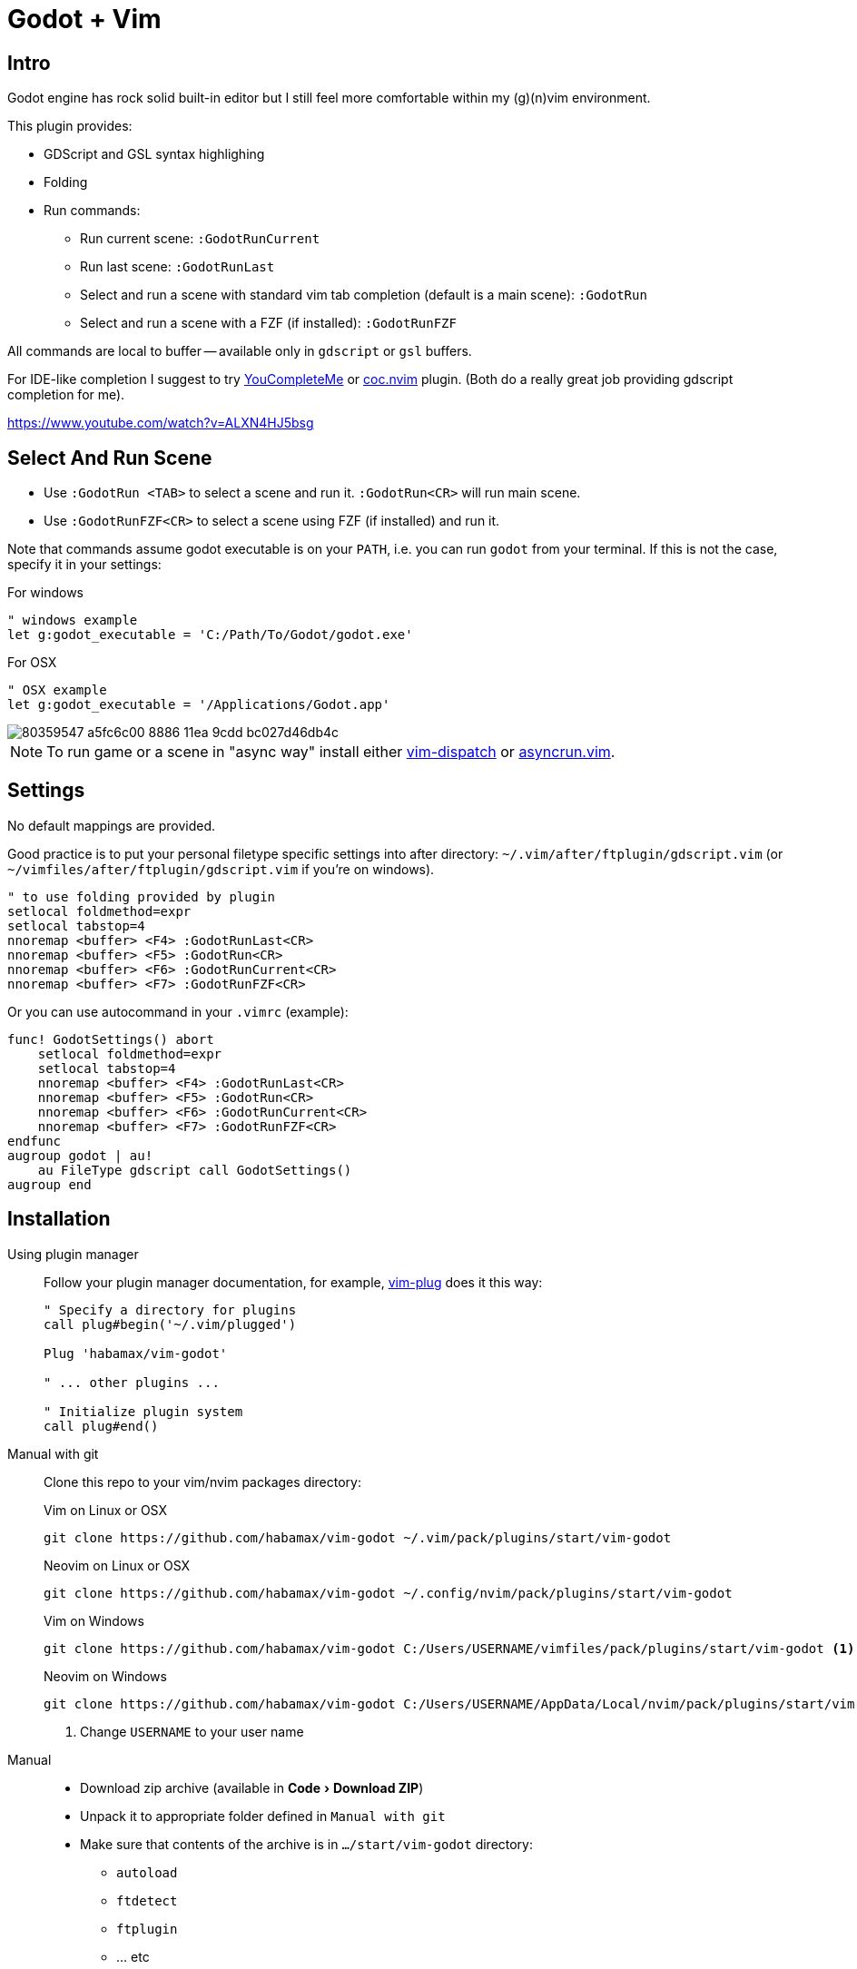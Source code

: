 ﻿= Godot + Vim
:experimental:
:icons: font
:autofit-option:
:!source-linenums-option:
:imagesdir: images


== Intro

Godot engine has rock solid built-in editor but I still feel more comfortable
within my (g)(n)vim environment.

This plugin provides:

* GDScript and GSL syntax highlighing
* Folding
* Run commands:
** Run current scene: `:GodotRunCurrent`
** Run last scene: `:GodotRunLast`
** Select and run a scene with standard vim tab completion (default is a main scene): `:GodotRun`
** Select and run a scene with a FZF (if installed): `:GodotRunFZF`

All commands are local to buffer -- available only in `gdscript` or `gsl` buffers.

For IDE-like completion I suggest to try https://github.com/ycm-core/YouCompleteMe[YouCompleteMe] or https://github.com/neoclide/coc.nvim[coc.nvim] plugin.
(Both do a really great job providing gdscript completion for me).

https://www.youtube.com/watch?v=ALXN4HJ5bsg


== Select And Run Scene

* Use `:GodotRun <TAB>` to select a scene and run it. `:GodotRun<CR>` will run main scene.
* Use `:GodotRunFZF<CR>` to select a scene using FZF (if installed) and run it.

Note that commands assume godot executable is on your `PATH`, i.e. you can run `godot` from your terminal.
If this is not the case, specify it in your settings:

.For windows
[source,vim]
------------------------------------------------------------------------------
" windows example
let g:godot_executable = 'C:/Path/To/Godot/godot.exe'
------------------------------------------------------------------------------

.For OSX
[source,vim]
------------------------------------------------------------------------------
" OSX example
let g:godot_executable = '/Applications/Godot.app'
------------------------------------------------------------------------------

image::https://user-images.githubusercontent.com/234774/80359547-a5fc6c00-8886-11ea-9cdd-bc027d46db4c.gif[]


NOTE: To run game or a scene in "async way" install either https://github.com/tpope/vim-dispatch[vim-dispatch] or https://github.com/skywind3000/asyncrun.vim[asyncrun.vim].


== Settings

No default mappings are provided.

Good practice is to put your personal filetype specific settings into after directory: 
`~/.vim/after/ftplugin/gdscript.vim` (or  `~/vimfiles/after/ftplugin/gdscript.vim` if you're on windows).

[source,vim]
------------------------------------------------------------------------------
" to use folding provided by plugin
setlocal foldmethod=expr
setlocal tabstop=4
nnoremap <buffer> <F4> :GodotRunLast<CR>
nnoremap <buffer> <F5> :GodotRun<CR>
nnoremap <buffer> <F6> :GodotRunCurrent<CR>
nnoremap <buffer> <F7> :GodotRunFZF<CR>
------------------------------------------------------------------------------

Or you can use autocommand in your `.vimrc` (example):

[source,vim]
------------------------------------------------------------------------------
func! GodotSettings() abort
    setlocal foldmethod=expr
    setlocal tabstop=4
    nnoremap <buffer> <F4> :GodotRunLast<CR>
    nnoremap <buffer> <F5> :GodotRun<CR>
    nnoremap <buffer> <F6> :GodotRunCurrent<CR>
    nnoremap <buffer> <F7> :GodotRunFZF<CR>
endfunc
augroup godot | au!
    au FileType gdscript call GodotSettings()
augroup end
------------------------------------------------------------------------------


== Installation

Using plugin manager::
    Follow your plugin manager documentation, for example, link:https://github.com/junegunn/vim-plug[vim-plug] does it this way:
+
[source,vim]
------------------------------------------------------------------------------
" Specify a directory for plugins
call plug#begin('~/.vim/plugged')

Plug 'habamax/vim-godot'

" ... other plugins ...

" Initialize plugin system
call plug#end()
------------------------------------------------------------------------------

Manual with git::
    Clone this repo to your vim/nvim packages directory:
+
.Vim on Linux or OSX
[source,sh]
------------------------------------------------------------------------------
git clone https://github.com/habamax/vim-godot ~/.vim/pack/plugins/start/vim-godot
------------------------------------------------------------------------------
+
.Neovim on Linux or OSX
[source,sh]
------------------------------------------------------------------------------
git clone https://github.com/habamax/vim-godot ~/.config/nvim/pack/plugins/start/vim-godot
------------------------------------------------------------------------------
+
.Vim on Windows
[source,sh]
------------------------------------------------------------------------------
git clone https://github.com/habamax/vim-godot C:/Users/USERNAME/vimfiles/pack/plugins/start/vim-godot <.>
------------------------------------------------------------------------------
+
.Neovim on Windows
[source,sh]
------------------------------------------------------------------------------
git clone https://github.com/habamax/vim-godot C:/Users/USERNAME/AppData/Local/nvim/pack/plugins/start/vim-godot <.>
------------------------------------------------------------------------------
<.> Change `USERNAME` to your user name

Manual::
    * Download zip archive (available in menu:Code[Download ZIP])
    * Unpack it to appropriate folder defined in `Manual with git`
    * Make sure that contents of the archive is in `.../start/vim-godot` directory:
        ** `autoload`
        ** `ftdetect`
        ** `ftplugin`
        ** ... etc


== Setting up YouCompleteMe for Godot 3.2.2+

. Install and set up YCM according to https://github.com/ycm-core/YouCompleteMe#installation[it's documentation].
(i.e. install with package manager then run `./install.py`).

. Make sure general completion works for you.

. Follow https://github.com/ycm-core/lsp-examples[instructions for enabling godot].

Or you can just add this to your vimrc:

[source, vim]
------------------------------------------------------------------------------
if !has_key( g:, 'ycm_language_server' )
  let g:ycm_language_server = []
endif

let g:ycm_language_server += [
  \   {
  \     'name': 'godot',
  \     'filetypes': [ 'gdscript' ],
  \     'project_root_files': [ 'project.godot' ],
  \     'port': 6008
  \   }
  \ ]
------------------------------------------------------------------------------

NOTE: This is not a comprehensive `YouCompleteMe` setup guide. It just works
for me and hopefully would work for you.


== Setting up coc.nvim for Godot 3.2.2+


. Install https://github.com/neoclide/coc.nvim[coc.nvim], make sure it does general completion for you.
. Open `:CocConfig` and add following lines:
+
[source,json]
------------------------------------------------------------------------------
{
    "languageserver": {
        "godot": {
            "host": "127.0.0.1",
            "filetypes": ["gdscript"],
            "port": 6008
        }
    }
}
------------------------------------------------------------------------------
. Save and restart

NOTE: This is not a comprehensive `coc.nvim` setup guide. It just works for me
and hopefully would work for you.

== Setting up ale for Godot 3.2.2+


. Install https://github.com/dense-analysis/ale[ale], make sure it does general
completion for you and register the Godot LSP server as follows in your vimrc:
+
[source,vim]
------------------------------------------------------------------------------
" Enable ALE auto completion globally
let g:ale_completion_enabled = 1

" Allow ALE to autoimport completion entries from LSP servers
let g:ale_completion_autoimport = 1

" Register LSP server for Godot:
call ale#linter#Define('gdscript', {
\   'name': 'godot',
\   'lsp': 'socket',
\   'address': '127.0.0.1:6008',
\   'project_root': 'project.godot',
\})
------------------------------------------------------------------------------
. Save and restart

NOTE: This is not a comprehensive ALE setup guide. Make sure to adjust it to your needs.


== Setting up ctags

Put the following contents:

[source]
------------------------------------------------------------------------------
--langdef=GDScript
--langmap=GDScript:.gd
--regex-GDScript=/^func[ \t]+([a-zA-Z0-9_]+)/\1/f,function,function definitions/
--regex-GDScript=/^(onready[ \t]+)?var[ \t]+([a-zA-Z0-9_]+)/\2/v,variable,variable definitions/
--regex-GDScript=/^(export[ \t]*(.*)?[ \t]+)?var[ \t]+([a-zA-Z0-9_]+)/\3/v,variable,variable definitions/
------------------------------------------------------------------------------

* `~/.ctags.d/gdscript.ctags` if you use https://ctags.io/[universal ctags] or
* `~/.ctags` if you use http://ctags.sourceforge.net/[exuberant ctags]


== Seting up Neovim native lsp with nvim-cmp
Install the following plugins

[source,vim]
------------------------------------------------------------------------------
Plug 'neovim/nvim-lspconfig' 
"A good completion plugin 
Plug 'hrsh7th/cmp-nvim-lsp'
Plug 'hrsh7th/cmp-buffer'
Plug 'hrsh7th/nvim-cmp'
------------------------------------------------------------------------------

put this in your init.vim to set up the gdscript server and connecting cmp to it (the mappings are the official cmp mappings you can remove or change them)

[source,vim]
------------------------------------------------------------------------------
set completeopt=menu,menuone,noselect

lua << EOF
require'lspconfig'.gdscript.setup{capabilities = require('cmp_nvim_lsp').update_capabilities(vim.lsp.protocol.make_client_capabilities())}

local cmp = require'cmp'

cmp.setup({
  mapping = {
    ['<C-d>'] = cmp.mapping.scroll_docs(-4),
    ['<C-f>'] = cmp.mapping.scroll_docs(4),
    ['<C-Space>'] = cmp.mapping.complete(),
    ['<C-e>'] = cmp.mapping.close(),
    ['<CR>'] = cmp.mapping.confirm({ select = true }),
  },

  sources = {
    { name = 'nvim_lsp' },
    { name = 'buffer' },
  }
})
EOF
------------------------------------------------------------------------------


== Setup vim as an external editor for Godot

Note I didn't try it myself, but @macmv https://github.com/habamax/vim-godot/issues/29[had provided] some info about it.

Open menu `Editor/Editor Settings/` then navigate to `General/External/`:

* Tick `Use external editor`
* Add `vim` to `Exec Path`
* Add `--servername godot --remote-send "<C-\><C-N>:n {file}<CR>{line}G{col}|"` to `Exec Flags`


== Setup Neovim as an external editor for Godot

All of the clientserver features were removed in Neovim so you have to install a python script to use them 

https://github.com/mhinz/neovim-remote

now navigate to the root of your godot project (where the project.godot is residing) and start a new Neovim like this

[source]
------------------------------------------------------------------------------
nvim --listen godothost .
------------------------------------------------------------------------------

Open menu `Editor/Editor Settings/` then navigate to `General/External/`:

* Tick `Use external editor`
* Add `nvr` to `Exec Path`
* Add `--servername godothost --remote {file}` to `Exec Flags`

now when you click and a script in godot it will open it in a new buffer in Neovim